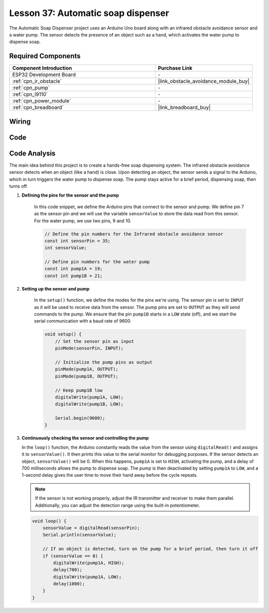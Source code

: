 .. _esp32_soap_dispenser:

Lesson 37: Automatic soap dispenser
=====================================

The Automatic Soap Dispenser project uses an Arduino Uno board along 
with an infrared obstacle avoidance sensor and a water pump. 
The sensor detects the presence of an object such as a hand, 
which activates the water pump to dispense soap.

Required Components
---------------------------

.. list-table::
    :widths: 30 20
    :header-rows: 1

    *   - Component Introduction
        - Purchase Link

    *   - ESP32 Development Board
        - \-
    *   - :ref:`cpn_ir_obstacle`
        - |link_obstacle_avoidance_module_buy|
    *   - :ref:`cpn_pump`
        - \-
    *   - :ref:`cpn_l9110`
        - \-
    *   - :ref:`cpn_power_module`
        - \-
    *   - :ref:`cpn_breadboard`
        - |link_breadboard_buy|
        

Wiring
---------------------------

.. image:: img/Lesson_37_Automatic_soap_dispenser_esp32_bb.png
    :width: 100%


Code
---------------------------

.. raw:: html

    <iframe src=https://create.arduino.cc/editor/sunfounder01/f1923f60-5b82-497b-915f-ecc7ad46fea4/preview?embed style="height:510px;width:100%;margin:10px 0" frameborder=0></iframe>
    
Code Analysis
---------------------------

The main idea behind this project is to create a hands-free soap dispensing system. The infrared obstacle avoidance sensor detects when an object (like a hand) is close. Upon detecting an object, the sensor sends a signal to the Arduino, which in turn triggers the water pump to dispense soap. The pump stays active for a brief period, dispensing soap, then turns off.

#. **Defining the pins for the sensor and the pump**

    In this code snippet, we define the Arduino pins that connect to the sensor and pump. 
    We define pin 7 as the sensor pin and we will use the variable ``sensorValue`` to store the data read from this sensor. 
    For the water pump, we use two pins, 9 and 10.
    
    .. code-block:: arduino
   
        // Define the pin numbers for the Infrared obstacle avoidance sensor
        const int sensorPin = 35;
        int sensorValue;

        // Define pin numbers for the water pump
        const int pump1A = 19;
        const int pump1B = 21;

#. **Setting up the sensor and pump**

    In the ``setup()`` function, we define the modes for the pins we're using. 
    The sensor pin is set to ``INPUT`` as it will be used to receive data from the sensor. 
    The pump pins are set to ``OUTPUT`` as they will send commands to the pump. 
    We ensure that the pin ``pump1B`` starts in a ``LOW`` state (off), 
    and we start the serial communication with a baud rate of 9600.

    .. code-block:: arduino
    
        void setup() {
            // Set the sensor pin as input
            pinMode(sensorPin, INPUT);

            // Initialize the pump pins as output
            pinMode(pump1A, OUTPUT);    
            pinMode(pump1B, OUTPUT);    

            // Keep pump1B low
            digitalWrite(pump1A, LOW); 
            digitalWrite(pump1B, LOW);  

            Serial.begin(9600);
        }

#. **Continuously checking the sensor and controlling the pump**

   In the ``loop()`` function, the Arduino constantly reads the value from the sensor using ``digitalRead()`` and assigns it to ``sensorValue()``. It then prints this value to the serial monitor for debugging purposes. If the sensor detects an object, ``sensorValue()`` will be 0. When this happens, ``pump1A`` is set to ``HIGH``, activating the pump, and a delay of 700 milliseconds allows the pump to dispense soap. The pump is then deactivated by setting ``pump1A`` to ``LOW``, and a 1-second delay gives the user time to move their hand away before the cycle repeats.

   .. note:: 
   
      If the sensor is not working properly, adjust the IR transmitter and receiver to make them parallel. Additionally, you can adjust the detection range using the built-in potentiometer.

   .. code-block:: arduino
   
        void loop() {
            sensorValue = digitalRead(sensorPin);
            Serial.println(sensorValue);

            // If an object is detected, turn on the pump for a brief period, then turn it off
            if (sensorValue == 0) {  
                digitalWrite(pump1A, HIGH);
                delay(700);
                digitalWrite(pump1A, LOW);
                delay(1000);
            }
        }
